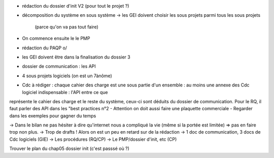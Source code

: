 - rédaction du dossier d'init V2 (pour tout le projet ?)
- décomposition du système en sous système
  -> les GEI doivent choisir les sous projets parmi tous les sous projets
	(parce qu'on va pas tout faire)
- On commence ensuite le le PMP
- rédaction du PAQP \o/
- les GEI doivent être dans la finalisation du dossier 3
- dossier de communication : les API
- 4 sous projets logiciels (on est un 7ànôme)
- Cdc à rédiger : chaque cahier des charge est une sous partie d'un ensemble :
  au moins une annexe des Cdc logiciel indispensable : l'API entre ce que
représente le cahier des charge et le reste du système, ceux-ci sont déduits du
dossier de communication. Pour le RQ, il faut parler des API dans les "best
practices n°2
- Attention on doit aussi faire une plaquette commerciale
- Regarder dans les exemples pour gagner du temps

-> Dans le bilan ne pas hésiter à dire qu'internet nous a compliqué la vie (même
si la portée est limitée) => pas en faire trop non plus. 
-> Trop de drafts ! Alors on est un peu en retard sur de la rédaction
-> 1 doc de communication, 3 docs de Cdc logiciels (GIE)
-> Les procédures (RQ/CP)
-> Le PMP/dossier d'init, etc (CP)

Trouver le plan du chap05 dossier init (c'est passsé où ?)
